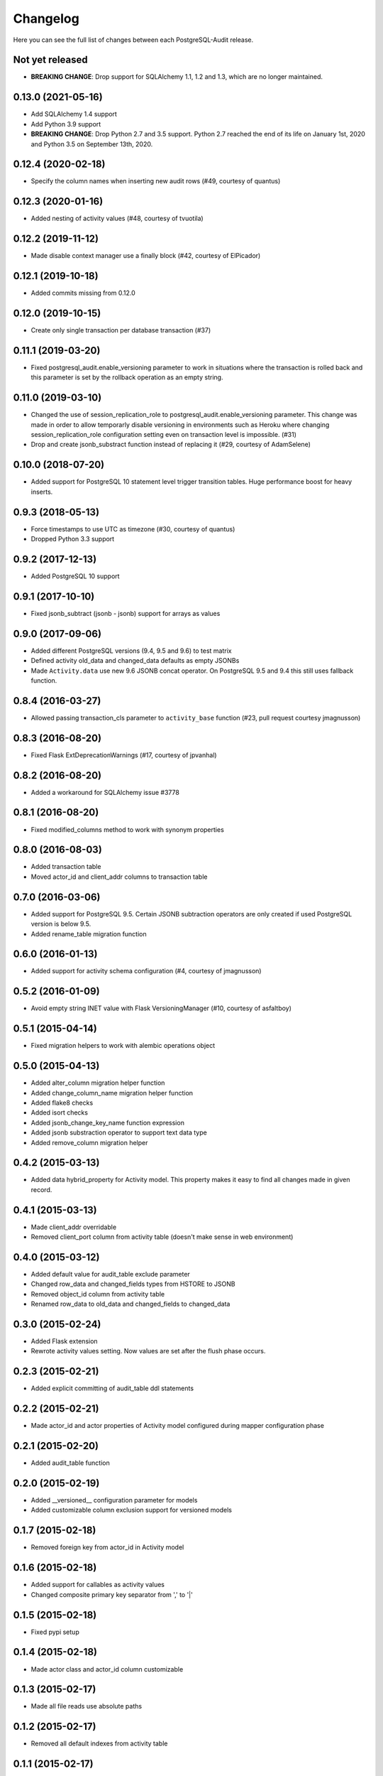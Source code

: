 Changelog
---------

Here you can see the full list of changes between each PostgreSQL-Audit release.

Not yet released
^^^^^^^^^^^^^^^^

- **BREAKING CHANGE**: Drop support for SQLAlchemy 1.1, 1.2 and 1.3, which are no longer maintained.

0.13.0 (2021-05-16)
^^^^^^^^^^^^^^^^^^^

- Add SQLAlchemy 1.4 support
- Add Python 3.9 support
- **BREAKING CHANGE**: Drop Python 2.7 and 3.5 support. Python 2.7 reached the end of its life on January 1st, 2020 and Python 3.5 on September 13th, 2020.

0.12.4 (2020-02-18)
^^^^^^^^^^^^^^^^^^^

- Specify the column names when inserting new audit rows (#49, courtesy of quantus)


0.12.3 (2020-01-16)
^^^^^^^^^^^^^^^^^^^

- Added nesting of activity values (#48, courtesy of tvuotila)


0.12.2 (2019-11-12)
^^^^^^^^^^^^^^^^^^^

- Made disable context manager use a finally block (#42, courtesy of ElPicador)


0.12.1 (2019-10-18)
^^^^^^^^^^^^^^^^^^^

- Added commits missing from 0.12.0


0.12.0 (2019-10-15)
^^^^^^^^^^^^^^^^^^^

- Create only single transaction per database transaction (#37)


0.11.1 (2019-03-20)
^^^^^^^^^^^^^^^^^^^

- Fixed postgresql_audit.enable_versioning parameter to work in situations where the transaction is rolled back and this parameter is set by the rollback operation as an empty string.


0.11.0 (2019-03-10)
^^^^^^^^^^^^^^^^^^^

- Changed the use of session_replication_role to postgresql_audit.enable_versioning parameter. This change was made in order to allow temporarly disable versioning in environments such as Heroku where changing session_replication_role configuration setting even on transaction level is impossible. (#31)
- Drop and create jsonb_substract function instead of replacing it (#29, courtesy of AdamSelene)


0.10.0 (2018-07-20)
^^^^^^^^^^^^^^^^^^^

- Added support for PostgreSQL 10 statement level trigger transition tables. Huge performance boost for heavy inserts.


0.9.3 (2018-05-13)
^^^^^^^^^^^^^^^^^^

- Force timestamps to use UTC as timezone (#30, courtesy of quantus)
- Dropped Python 3.3 support


0.9.2 (2017-12-13)
^^^^^^^^^^^^^^^^^^

- Added PostgreSQL 10 support


0.9.1 (2017-10-10)
^^^^^^^^^^^^^^^^^^

- Fixed jsonb_subtract (jsonb - jsonb) support for arrays as values


0.9.0 (2017-09-06)
^^^^^^^^^^^^^^^^^^

- Added different PostgreSQL versions (9.4, 9.5 and 9.6) to test matrix
- Defined activity old_data and changed_data defaults as empty JSONBs
- Made ``Activity.data`` use new 9.6 JSONB concat operator. On PostgreSQL 9.5 and 9.4 this still uses fallback function.


0.8.4 (2016-03-27)
^^^^^^^^^^^^^^^^^^

- Allowed passing transaction_cls parameter to ``activity_base`` function (#23, pull request courtesy jmagnusson)


0.8.3 (2016-08-20)
^^^^^^^^^^^^^^^^^^

- Fixed Flask ExtDeprecationWarnings (#17, courtesy of jpvanhal)


0.8.2 (2016-08-20)
^^^^^^^^^^^^^^^^^^

- Added a workaround for SQLAlchemy issue #3778


0.8.1 (2016-08-20)
^^^^^^^^^^^^^^^^^^

- Fixed modified_columns method to work with synonym properties


0.8.0 (2016-08-03)
^^^^^^^^^^^^^^^^^^

- Added transaction table
- Moved actor_id and client_addr columns to transaction table


0.7.0 (2016-03-06)
^^^^^^^^^^^^^^^^^^

- Added support for PostgreSQL 9.5. Certain JSONB subtraction operators are only created if used PostgreSQL version is below 9.5.
- Added rename_table migration function


0.6.0 (2016-01-13)
^^^^^^^^^^^^^^^^^^

- Added support for activity schema configuration (#4, courtesy of jmagnusson)


0.5.2 (2016-01-09)
^^^^^^^^^^^^^^^^^^

- Avoid empty string INET value with Flask VersioningManager (#10, courtesy of asfaltboy)


0.5.1 (2015-04-14)
^^^^^^^^^^^^^^^^^^

- Fixed migration helpers to work with alembic operations object


0.5.0 (2015-04-13)
^^^^^^^^^^^^^^^^^^

- Added alter_column migration helper function
- Added change_column_name migration helper function
- Added flake8 checks
- Added isort checks
- Added jsonb_change_key_name function expression
- Added jsonb substraction operator to support text data type
- Added remove_column migration helper


0.4.2 (2015-03-13)
^^^^^^^^^^^^^^^^^^

- Added data hybrid_property for Activity model. This property makes it easy to find all changes made in given record.


0.4.1 (2015-03-13)
^^^^^^^^^^^^^^^^^^

- Made client_addr overridable
- Removed client_port column from activity table (doesn't make sense in web environment)


0.4.0 (2015-03-12)
^^^^^^^^^^^^^^^^^^

- Added default value for audit_table exclude parameter
- Changed row_data and changed_fields types from HSTORE to JSONB
- Removed object_id column from activity table
- Renamed row_data to old_data and changed_fields to changed_data


0.3.0 (2015-02-24)
^^^^^^^^^^^^^^^^^^

- Added Flask extension
- Rewrote activity values setting. Now values are set after the flush phase occurs.


0.2.3 (2015-02-21)
^^^^^^^^^^^^^^^^^^

- Added explicit committing of audit_table ddl statements


0.2.2 (2015-02-21)
^^^^^^^^^^^^^^^^^^

- Made actor_id and actor properties of Activity model configured during mapper configuration phase


0.2.1 (2015-02-20)
^^^^^^^^^^^^^^^^^^

- Added audit_table function


0.2.0 (2015-02-19)
^^^^^^^^^^^^^^^^^^

- Added __versioned__ configuration parameter for models
- Added customizable column exclusion support for versioned models


0.1.7 (2015-02-18)
^^^^^^^^^^^^^^^^^^

- Removed foreign key from actor_id in Activity model


0.1.6 (2015-02-18)
^^^^^^^^^^^^^^^^^^

- Added support for callables as activity values
- Changed composite primary key separator from ',' to '|'


0.1.5 (2015-02-18)
^^^^^^^^^^^^^^^^^^

- Fixed pypi setup


0.1.4 (2015-02-18)
^^^^^^^^^^^^^^^^^^

- Made actor class and actor_id column customizable


0.1.3 (2015-02-17)
^^^^^^^^^^^^^^^^^^

- Made all file reads use absolute paths


0.1.2 (2015-02-17)
^^^^^^^^^^^^^^^^^^

- Removed all default indexes from activity table


0.1.1 (2015-02-17)
^^^^^^^^^^^^^^^^^^

- Added __repr__ for activity classes
- Removed session user name column from activity table
- Removed application name column from activity table


0.1 (2015-02-17)
^^^^^^^^^^^^^^^^

- Initial public release
